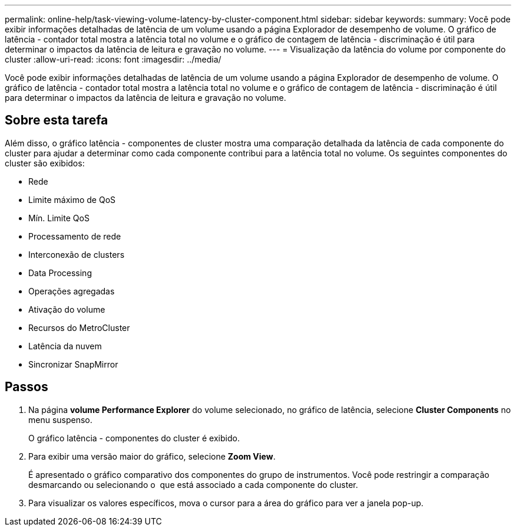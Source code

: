 ---
permalink: online-help/task-viewing-volume-latency-by-cluster-component.html 
sidebar: sidebar 
keywords:  
summary: Você pode exibir informações detalhadas de latência de um volume usando a página Explorador de desempenho de volume. O gráfico de latência - contador total mostra a latência total no volume e o gráfico de contagem de latência - discriminação é útil para determinar o impactos da latência de leitura e gravação no volume. 
---
= Visualização da latência do volume por componente do cluster
:allow-uri-read: 
:icons: font
:imagesdir: ../media/


[role="lead"]
Você pode exibir informações detalhadas de latência de um volume usando a página Explorador de desempenho de volume. O gráfico de latência - contador total mostra a latência total no volume e o gráfico de contagem de latência - discriminação é útil para determinar o impactos da latência de leitura e gravação no volume.



== Sobre esta tarefa

Além disso, o gráfico latência - componentes de cluster mostra uma comparação detalhada da latência de cada componente do cluster para ajudar a determinar como cada componente contribui para a latência total no volume. Os seguintes componentes do cluster são exibidos:

* Rede
* Limite máximo de QoS
* Mín. Limite QoS
* Processamento de rede
* Interconexão de clusters
* Data Processing
* Operações agregadas
* Ativação do volume
* Recursos do MetroCluster
* Latência da nuvem
* Sincronizar SnapMirror




== Passos

. Na página *volume Performance Explorer* do volume selecionado, no gráfico de latência, selecione *Cluster Components* no menu suspenso.
+
O gráfico latência - componentes do cluster é exibido.

. Para exibir uma versão maior do gráfico, selecione *Zoom View*.
+
É apresentado o gráfico comparativo dos componentes do grupo de instrumentos. Você pode restringir a comparação desmarcando ou selecionando o image:../media/eye-icon.gif[""] que está associado a cada componente do cluster.

. Para visualizar os valores específicos, mova o cursor para a área do gráfico para ver a janela pop-up.

